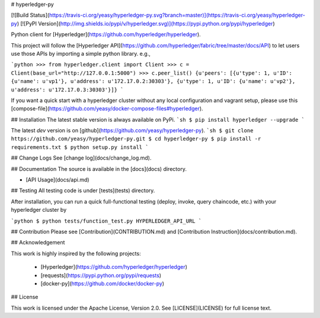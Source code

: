 # hyperledger-py 

[![Build Status](https://travis-ci.org/yeasy/hyperledger-py.svg?branch=master)](https://travis-ci.org/yeasy/hyperledger-py)
[![PyPI Version](http://img.shields.io/pypi/v/hyperledger.svg)](https://pypi.python.org/pypi/hyperledger)

Python client for [Hyperledger](https://github.com/hyperledger/hyperledger).

This project will follow the [Hyperledger API](https://github.com/hyperledger/fabric/tree/master/docs/API) to let users use those APIs by importing a simple python library. e.g.,

```python
>>> from hyperledger.client import Client
>>> c = Client(base_url="http://127.0.0.1:5000")
>>> c.peer_list()
{u'peers': [{u'type': 1, u'ID': {u'name': u'vp1'}, u'address': u'172.17.0.2:30303'}, {u'type': 1, u'ID': {u'name': u'vp2'}, u'address': u'172.17.0.3:30303'}]}
```

If you want a quick start with a hyperledger cluster without any local 
configuration and vagrant setup, please use this 
[compose-file](https://github.com/yeasy/docker-compose-files#hyperledger).

## Installation
The latest stable version is always available on PyPi.
```sh
$ pip install hyperledger --upgrade
```

The latest `dev` version is on [github](https://github.com/yeasy/hyperledger-py).
```sh
$ git clone https://github.com/yeasy/hyperledger-py.git
$ cd hyperledger-py
$ pip install -r requirements.txt
$ python setup.py install
```

## Change Logs
See [change log](docs/change_log.md).

## Documentation
The source is available in the [docs](docs) directory.

* [API Usage](docs/api.md)

## Testing
All testing code is under [tests](tests) directory.

After installation, you can run a quick full-functional testing (deploy,
invoke, query chaincode, etc.) with your hyperledger cluster by

```python
$ python tests/function_test.py HYPERLEDGER_API_URL
```

## Contribution
Please see [Contribution](CONTRIBUTION.md) and [Contribution 
Instruction](docs/contribution.md).

## Acknowledgement

This work is highly inspired by the following projects:

 * [Hyperledger](https://github.com/hyperledger/hyperledger)
 * [requests](https://pypi.python.org/pypi/requests)
 * [docker-py](https://github.com/docker/docker-py)

## License

This work is licensed under the Apache License, Version 2.0. See [LICENSE](LICENSE) for full license text.


